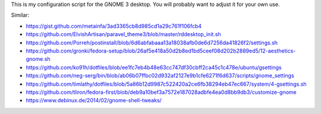 This is my configuration script for the GNOME 3 desktop.
You will probably want to adjust it for your own use.

Similar:

- https://gist.github.com/metainfa/3ad3365cb8d985cd1a29c761f106fcb4
- https://github.com/ElvishArtisan/paravel_theme3/blob/master/rddesktop_init.sh
- https://github.com/Porreh/postinstall/blob/6d6abfabaaa13a18038afb0de6d7256da41826f2/settings.sh
- https://github.com/gronki/fedora-setup/blob/26af5e418a50d2b8ed1bd5ceef08d202b2889ed5/12-aesthetics-gnome.sh
- https://github.com/ko91h/dotfiles/blob/ee1fc7eb4b48e63cc747df30cbff2ca45c1c478e/ubuntu/gsettings
- https://github.com/neg-serg/bin/blob/ab06b07ffbc02d932af2127e9b1cfe6271f6d637/scripts/gnome_settings
- https://github.com/timlathy/dotfiles/blob/5a86b12d9987c522420a2ce6fb38294eb47ec667/system/4-gsettings.sh
- https://github.com/tliron/fedora-first/blob/deb9a10bef3a7572e187028adbfe4ea0d8bb9db3/customize-gnome
- https://www.debinux.de/2014/02/gnome-shell-tweaks/
